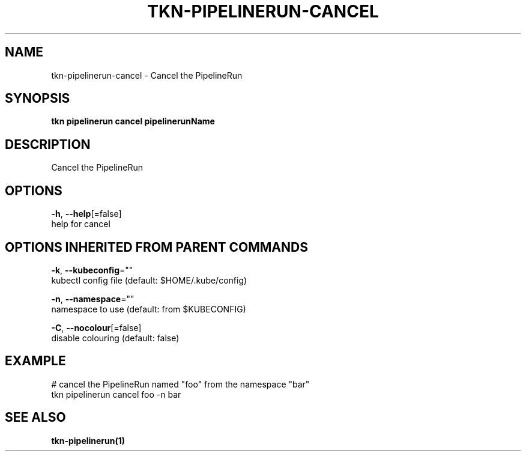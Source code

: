 .TH "TKN\-PIPELINERUN\-CANCEL" "1" "Oct 2019" "Auto generated by spf13/cobra" "" 
.nh
.ad l


.SH NAME
.PP
tkn\-pipelinerun\-cancel \- Cancel the PipelineRun


.SH SYNOPSIS
.PP
\fBtkn pipelinerun cancel pipelinerunName\fP


.SH DESCRIPTION
.PP
Cancel the PipelineRun


.SH OPTIONS
.PP
\fB\-h\fP, \fB\-\-help\fP[=false]
    help for cancel


.SH OPTIONS INHERITED FROM PARENT COMMANDS
.PP
\fB\-k\fP, \fB\-\-kubeconfig\fP=""
    kubectl config file (default: $HOME/.kube/config)

.PP
\fB\-n\fP, \fB\-\-namespace\fP=""
    namespace to use (default: from $KUBECONFIG)

.PP
\fB\-C\fP, \fB\-\-nocolour\fP[=false]
    disable colouring (default: false)


.SH EXAMPLE
.PP
# cancel the PipelineRun named "foo" from the namespace "bar"
    tkn pipelinerun cancel foo \-n bar


.SH SEE ALSO
.PP
\fBtkn\-pipelinerun(1)\fP
